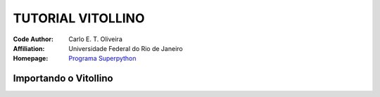 .. _Tutorial_Vitollino:


TUTORIAL VITOLLINO
===================

 |docs| |python| |github| |licencing|


:Code Author:  Carlo E. T. Oliveira
:Affiliation: Universidade Federal do Rio de Janeiro
:Homepage: `Programa Superpython`_


Importando o Vitollino
-----------------------








.. |licencing| image:: https://img.shields.io/github/license/kwarwp/kwarwp
   :target: https://github.com/kwarwp/_spy/blob/master/LICENSE

.. |github| image:: https://img.shields.io/github/v/release/kwarwp/kwarwp
   :target: https://github.com/kwarwp/_spy/blob/master/vitollino/main.py


.. |python| image:: https://img.shields.io/github/languages/top/kwarwp/kwarwp
   :target: https://www.python.org/downloads/release/python-383/

.. |docs| image:: https://img.shields.io/readthedocs/supygirls
   :target: https://supygirls.readthedocs.io/en/latest/index.html
   
.. _Programa Superpython: http://www.superpython.net
    
